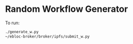 * Random Workflow Generator
To run:
#+begin_src bash
./generate_w.py
~/ebloc-broker/broker/ipfs/submit_w.py
#+end_src
